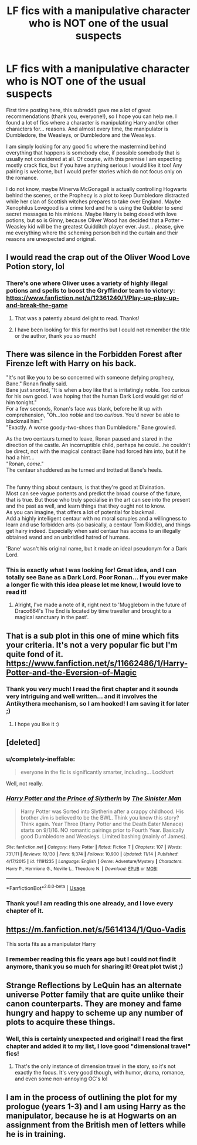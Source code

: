#+TITLE: LF fics with a manipulative character who is NOT one of the usual suspects

* LF fics with a manipulative character who is NOT one of the usual suspects
:PROPERTIES:
:Author: pinkunicornsareevil
:Score: 30
:DateUnix: 1543514169.0
:DateShort: 2018-Nov-29
:FlairText: Request
:END:
First time posting here, this subreddit gave me a lot of great recommendations (thank you, everyone!), so I hope you can help me. I found a lot of fics where a character is manipulating Harry and/or other characters for... reasons. And almost every time, the manipulator is Dumbledore, the Weasleys, or Dumbledore and the Weasleys.

I am simply looking for any good fic where the mastermind behind everything that happens is somebody else, if possible somebody that is usually not considered at all. Of course, with this premise I am expecting mostly crack fics, but if you have anything serious I would like it too! Any pairing is welcome, but I would prefer stories which do not focus only on the romance.

I do not know, maybe Minerva McGonagall is actually controlling Hogwarts behind the scenes, or the Prophecy is a plot to keep Dumbledore distracted while her clan of Scottish witches prepares to take over England. Maybe Xenophilus Lovegood is a crime lord and he is using the Quibbler to send secret messages to his minions. Maybe Harry is being dosed with love potions, but so is Ginny, because Oliver Wood has decided that a Potter - Weasley kid will be the greatest Quidditch player ever. Just... please, give me everything where the scheming person behind the curtain and their reasons are unexpected and original.


** I would read the crap out of the Oliver Wood Love Potion story, lol
:PROPERTIES:
:Author: MystycMoose
:Score: 23
:DateUnix: 1543525209.0
:DateShort: 2018-Nov-30
:END:

*** There's one where Oliver uses a variety of highly illegal potions and spells to boost the Gryffindor team to victory: [[https://www.fanfiction.net/s/12361240/1/Play-up-play-up-and-break-the-game]]
:PROPERTIES:
:Author: Avaday_Daydream
:Score: 13
:DateUnix: 1543533235.0
:DateShort: 2018-Nov-30
:END:

**** That was a patently absurd delight to read. Thanks!
:PROPERTIES:
:Author: ainulaadne
:Score: 6
:DateUnix: 1543547377.0
:DateShort: 2018-Nov-30
:END:


**** I have been looking for this for months but I could not remember the title or the author, thank you so much!
:PROPERTIES:
:Author: pinkunicornsareevil
:Score: 4
:DateUnix: 1543565983.0
:DateShort: 2018-Nov-30
:END:


** There was silence in the Forbidden Forest after Firenze left with Harry on his back.

"It's not like you to be so concerned with someone defying prophecy, Bane." Ronan finally said.\\
Bane just snorted, "It is when a boy like that is irritatingly noble. Too curious for his own good. I was hoping that the human Dark Lord would get rid of him tonight."\\
For a few seconds, Ronan's face was blank, before he lit up with comprehension, "Oh...too /noble/ and too /curious/. You'd never be able to blackmail him."\\
"Exactly. A worse goody-two-shoes than Dumbledore." Bane growled.

As the two centaurs turned to leave, Ronan paused and stared in the direction of the castle. An incorruptible child, perhaps he could...he couldn't be direct, not with the magical contract Bane had forced him into, but if he had a hint...\\
"Ronan, /come/."\\
The centaur shuddered as he turned and trotted at Bane's heels.

** 
   :PROPERTIES:
   :CUSTOM_ID: section
   :END:
The funny thing about centaurs, is that they're good at Divination.\\
Most can see vague portents and predict the broad course of the future, that is true. But those who truly specialise in the art can see into the present and the past as well, and learn things that they ought not to know.\\
As you can imagine, that offers a lot of potential for blackmail.\\
Add a highly intelligent centaur with no moral scruples and a willingness to learn and use forbidden arts (so basically, a centaur Tom Riddle), and things get hairy indeed. Especially when said centaur has access to an illegally obtained wand and an unbridled hatred of humans.

'Bane' wasn't his original name, but it made an ideal pseudonym for a Dark Lord.
:PROPERTIES:
:Author: Avaday_Daydream
:Score: 9
:DateUnix: 1543533067.0
:DateShort: 2018-Nov-30
:END:

*** This is exactly what I was looking for! Great idea, and I can totally see Bane as a Dark Lord. Poor Ronan... If you ever make a longer fic with this idea please let me know, I would love to read it!
:PROPERTIES:
:Author: pinkunicornsareevil
:Score: 5
:DateUnix: 1543566360.0
:DateShort: 2018-Nov-30
:END:

**** Alright, I've made a note of it, right next to 'Muggleborn in the future of Draco664's The End is located by time traveller and brought to a magical sanctuary in the past'.
:PROPERTIES:
:Author: Avaday_Daydream
:Score: 3
:DateUnix: 1543577756.0
:DateShort: 2018-Nov-30
:END:


** That is a sub plot in this one of mine which fits your criteria. It's not a very popular fic but I'm quite fond of it. [[https://www.fanfiction.net/s/11662486/1/Harry-Potter-and-the-Eversion-of-Magic]]
:PROPERTIES:
:Author: booksandpots
:Score: 7
:DateUnix: 1543520409.0
:DateShort: 2018-Nov-29
:END:

*** Thank you very much! I read the first chapter and it sounds very intriguing and well written... and it involves the Antikythera mechanism, so I am hooked! I am saving it for later ;)
:PROPERTIES:
:Author: pinkunicornsareevil
:Score: 2
:DateUnix: 1543527706.0
:DateShort: 2018-Nov-30
:END:

**** I hope you like it :)
:PROPERTIES:
:Author: booksandpots
:Score: 2
:DateUnix: 1543537218.0
:DateShort: 2018-Nov-30
:END:


** [deleted]
:PROPERTIES:
:Score: 6
:DateUnix: 1543543420.0
:DateShort: 2018-Nov-30
:END:

*** u/completely-ineffable:
#+begin_quote
  everyone in the fic is significantly smarter, including... Lockhart
#+end_quote

Well, not really.
:PROPERTIES:
:Author: completely-ineffable
:Score: 3
:DateUnix: 1543548268.0
:DateShort: 2018-Nov-30
:END:


*** [[https://www.fanfiction.net/s/11191235/1/][*/Harry Potter and the Prince of Slytherin/*]] by [[https://www.fanfiction.net/u/4788805/The-Sinister-Man][/The Sinister Man/]]

#+begin_quote
  Harry Potter was Sorted into Slytherin after a crappy childhood. His brother Jim is believed to be the BWL. Think you know this story? Think again. Year Three (Harry Potter and the Death Eater Menace) starts on 9/1/16. NO romantic pairings prior to Fourth Year. Basically good Dumbledore and Weasleys. Limited bashing (mainly of James).
#+end_quote

^{/Site/:} ^{fanfiction.net} ^{*|*} ^{/Category/:} ^{Harry} ^{Potter} ^{*|*} ^{/Rated/:} ^{Fiction} ^{T} ^{*|*} ^{/Chapters/:} ^{107} ^{*|*} ^{/Words/:} ^{731,111} ^{*|*} ^{/Reviews/:} ^{10,130} ^{*|*} ^{/Favs/:} ^{9,374} ^{*|*} ^{/Follows/:} ^{10,900} ^{*|*} ^{/Updated/:} ^{11/14} ^{*|*} ^{/Published/:} ^{4/17/2015} ^{*|*} ^{/id/:} ^{11191235} ^{*|*} ^{/Language/:} ^{English} ^{*|*} ^{/Genre/:} ^{Adventure/Mystery} ^{*|*} ^{/Characters/:} ^{Harry} ^{P.,} ^{Hermione} ^{G.,} ^{Neville} ^{L.,} ^{Theodore} ^{N.} ^{*|*} ^{/Download/:} ^{[[http://www.ff2ebook.com/old/ffn-bot/index.php?id=11191235&source=ff&filetype=epub][EPUB]]} ^{or} ^{[[http://www.ff2ebook.com/old/ffn-bot/index.php?id=11191235&source=ff&filetype=mobi][MOBI]]}

--------------

*FanfictionBot*^{2.0.0-beta} | [[https://github.com/tusing/reddit-ffn-bot/wiki/Usage][Usage]]
:PROPERTIES:
:Author: FanfictionBot
:Score: 2
:DateUnix: 1543543427.0
:DateShort: 2018-Nov-30
:END:


*** Thank you! I am reading this one already, and I love every chapter of it.
:PROPERTIES:
:Author: pinkunicornsareevil
:Score: 2
:DateUnix: 1543566604.0
:DateShort: 2018-Nov-30
:END:


** [[https://m.fanfiction.net/s/5614134/1/Quo-Vadis]]

This sorta fits as a manipulator Harry
:PROPERTIES:
:Author: IlliterateJanitor
:Score: 2
:DateUnix: 1543544781.0
:DateShort: 2018-Nov-30
:END:

*** I remember reading this fic years ago but I could not find it anymore, thank you so much for sharing it! Great plot twist ;)
:PROPERTIES:
:Author: pinkunicornsareevil
:Score: 2
:DateUnix: 1543566783.0
:DateShort: 2018-Nov-30
:END:


** Strange Reflections by LeQuin has an alternate universe Potter family that are quite unlike their canon counterparts. They are money and fame hungry and happy to scheme up any number of plots to acquire these things.
:PROPERTIES:
:Author: beetlejuuce
:Score: 2
:DateUnix: 1543535162.0
:DateShort: 2018-Nov-30
:END:

*** Well, this is certainly unexpected and original! I read the first chapter and added it to my list, I love good "dimensional travel" fics!
:PROPERTIES:
:Author: pinkunicornsareevil
:Score: 3
:DateUnix: 1543566441.0
:DateShort: 2018-Nov-30
:END:

**** That's the only instance of dimension travel in the story, so it's not exactly the focus. It's very good though, with humor, drama, romance, and even some non-annoying OC's lol
:PROPERTIES:
:Author: beetlejuuce
:Score: 2
:DateUnix: 1543569155.0
:DateShort: 2018-Nov-30
:END:


** I am in the process of outlining the plot for my prologue (years 1-3) and I am using Harry as the manipulator, because he is at Hogwarts on an assignment from the British men of letters while he is in training.
:PROPERTIES:
:Author: Lucien_Lachanse
:Score: 1
:DateUnix: 1543593884.0
:DateShort: 2018-Nov-30
:END:
